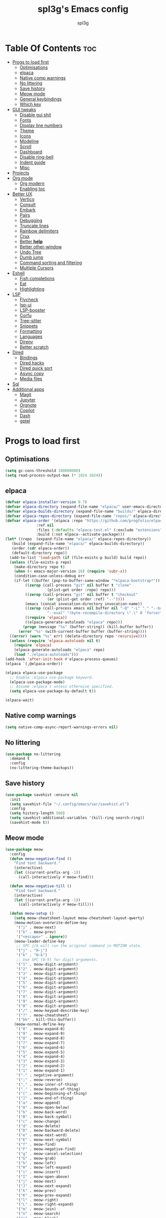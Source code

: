 #+Title: spl3g's Emacs config
#+AUTHOR: spl3g
#+STARTUP: showeverything
#+OPTIONS: toc:2

* Table Of Contents :toc:
- [[#progs-to-load-first][Progs to load first]]
  - [[#optimisations][Optimisations]]
  - [[#elpaca][elpaca]]
  - [[#native-comp-warnings][Native comp warnings]]
  - [[#no-littering][No littering]]
  - [[#save-history][Save history]]
  - [[#meow-mode][Meow mode]]
  - [[#general-keybindings][General keybindings]]
  - [[#which-key][Which key]]
- [[#gui-tweaks][GUI tweaks]]
  - [[#disable-gui-shit][Disable gui shit]]
  - [[#fonts][Fonts]]
  - [[#display-line-numbers][Display line numbers]]
  - [[#theme][Theme]]
  - [[#icons][Icons]]
  - [[#modeline][Modeline]]
  - [[#scroll][Scroll]]
  - [[#dashboard][Dashboard]]
  - [[#disable-ring-bell][Disable ring-bell]]
  - [[#indent-guide][Indent guide]]
  - [[#misc][Misc]]
- [[#projects][Projects]]
- [[#org-mode][Org mode]]
  - [[#org-modern][Org modern]]
  - [[#enabling-toc][Enabling toc]]
- [[#better-ux][Better UX]]
  - [[#vertico][Vertico]]
  - [[#consult][Consult]]
  - [[#embark][Embark]]
  - [[#pairs][Pairs]]
  - [[#debugging][Debugging]]
  - [[#truncate-lines][Truncate lines]]
  - [[#rainbow-delimiters][Rainbow delimiters]]
  - [[#crux][Crux]]
  - [[#better-help][Better *help*]]
  - [[#better-other-window][Better other-window]]
  - [[#undo-tree][Undo Tree]]
  - [[#dumb-jump][Dumb jump]]
  - [[#command-sorting-and-filtering][Command sorting and filtering]]
  - [[#multiple-cursors][Multiple Cursors]]
- [[#eshell][Eshell]]
  - [[#fish-completions][Fish completions]]
  - [[#eat][Eat]]
  - [[#highlighting][Highlighting]]
- [[#lsp][LSP]]
  - [[#flycheck][Flycheck]]
  - [[#lsp-ui][lsp-ui]]
  - [[#lsp-booster][LSP-booster]]
  - [[#corfu][Corfu]]
  - [[#tree-sitter][Tree-sitter]]
  - [[#snippets][Snippets]]
  - [[#formatting][Formatting]]
  - [[#languages][Languages]]
  - [[#direnv][Direnv]]
  - [[#better-scratch][Better scratch]]
- [[#dired][Dired]]
  - [[#bindings][Bindings]]
  - [[#dired-hacks][Dired hacks]]
  - [[#dired-quick-sort][Dired quick sort]]
  - [[#async-copy][Async copy]]
  - [[#media-files][Media files]]
- [[#sql][Sql]]
- [[#additional-apps][Additional apps]]
  - [[#magit][Magit]]
  - [[#jupyter][Jupyter]]
  - [[#orgnote][Orgnote]]
  - [[#copilot][Copilot]]
  - [[#dash][Dash]]
  - [[#gptel][gptel]]

* Progs to load first
** Optimisations
#+begin_src emacs-lisp
  (setq gc-cons-threshold 100000000)
  (setq read-process-output-max (* 1024 1024))
#+end_src
** elpaca
#+begin_src emacs-lisp
  (defvar elpaca-installer-version 0.7)
  (defvar elpaca-directory (expand-file-name "elpaca/" user-emacs-directory))
  (defvar elpaca-builds-directory (expand-file-name "builds/" elpaca-directory))
  (defvar elpaca-repos-directory (expand-file-name "repos/" elpaca-directory))
  (defvar elpaca-order '(elpaca :repo "https://github.com/progfolio/elpaca.git"
				:ref nil
				:files (:defaults "elpaca-test.el" (:exclude "extensions"))
				:build (:not elpaca--activate-package)))
  (let* ((repo  (expand-file-name "elpaca/" elpaca-repos-directory))
	 (build (expand-file-name "elpaca/" elpaca-builds-directory))
	 (order (cdr elpaca-order))
	 (default-directory repo))
    (add-to-list 'load-path (if (file-exists-p build) build repo))
    (unless (file-exists-p repo)
      (make-directory repo t)
      (when (< emacs-major-version 28) (require 'subr-x))
      (condition-case-unless-debug err
	  (if-let ((buffer (pop-to-buffer-same-window "*elpaca-bootstrap*"))
		   ((zerop (call-process "git" nil buffer t "clone"
					 (plist-get order :repo) repo)))
		   ((zerop (call-process "git" nil buffer t "checkout"
					 (or (plist-get order :ref) "--"))))
		   (emacs (concat invocation-directory invocation-name))
		   ((zerop (call-process emacs nil buffer nil "-Q" "-L" "." "--batch"
					 "--eval" "(byte-recompile-directory \".\" 0 'force)")))
		   ((require 'elpaca))
		   ((elpaca-generate-autoloads "elpaca" repo)))
	      (progn (message "%s" (buffer-string)) (kill-buffer buffer))
	    (error "%s" (with-current-buffer buffer (buffer-string))))
	((error) (warn "%s" err) (delete-directory repo 'recursive))))
    (unless (require 'elpaca-autoloads nil t)
      (require 'elpaca)
      (elpaca-generate-autoloads "elpaca" repo)
      (load "./elpaca-autoloads")))
  (add-hook 'after-init-hook #'elpaca-process-queues)
  (elpaca `(,@elpaca-order))

  (elpaca elpaca-use-package
    ;; Enable :elpaca use-package keyword.
    (elpaca-use-package-mode)
    ;; Assume :elpaca t unless otherwise specified.
    (setq elpaca-use-package-by-default t))

  (elpaca-wait)
#+end_src
** Native comp warnings
#+begin_src emacs-lisp
 (setq native-comp-async-report-warnings-errors nil)
#+end_src
** No littering
#+begin_src emacs-lisp
  (use-package no-littering
    :demand t
    :config
    (no-littering-theme-backups))
#+end_src
** Save history
#+begin_src emacs-lisp
  (use-package savehist :ensure nil
    :init
    (setq savehist-file "~/.config/emacs/var/savehist.el")
    :config
    (setq history-length 500)
    (setq savehist-additional-variables '(kill-ring search-ring))
    (savehist-mode t))
#+end_src
** Meow mode
#+begin_src emacs-lisp
  (use-package meow
    :config
    (defun meow-negative-find ()
      "Find text backward."
      (interactive)
      (let ((current-prefix-arg -1))
        (call-interactively #'meow-find)))

    (defun meow-negative-till ()
      "Find text backward."
      (interactive)
      (let ((current-prefix-arg -1))
        (call-interactively #'meow-till)))

    (defun meow-setup ()
      (setq meow-cheatsheet-layout meow-cheatsheet-layout-qwerty)
      (meow-motion-overwrite-define-key
       '("j" . meow-next)
       '("k" . meow-prev)
       '("<escape>" . ignore))
      (meow-leader-define-key
       ;; SPC j/k will run the original command in MOTION state.
       '("j" . "H-j")
       '("k" . "H-k")
       ;; Use SPC (0-9) for digit arguments.
       '("1" . meow-digit-argument)
       '("2" . meow-digit-argument)
       '("3" . meow-digit-argument)
       '("4" . meow-digit-argument)
       '("5" . meow-digit-argument)
       '("6" . meow-digit-argument)
       '("7" . meow-digit-argument)
       '("8" . meow-digit-argument)
       '("9" . meow-digit-argument)
       '("0" . meow-digit-argument)
       '("/" . meow-keypad-describe-key)
       '("?" . meow-cheatsheet)
       '("bk" . kill-this-buffer))
      (meow-normal-define-key
       '("0" . meow-expand-0)
       '("9" . meow-expand-9)
       '("8" . meow-expand-8)
       '("7" . meow-expand-7)
       '("6" . meow-expand-6)
       '("5" . meow-expand-5)
       '("4" . meow-expand-4)
       '("3" . meow-expand-3)
       '("2" . meow-expand-2)
       '("1" . meow-expand-1)
       '("-" . negative-argument)
       '(";" . meow-reverse)
       '("," . meow-inner-of-thing)
       '("." . meow-bounds-of-thing)
       '("[" . meow-beginning-of-thing)
       '("]" . meow-end-of-thing)
       '("a" . meow-append)
       '("A" . meow-open-below)
       '("b" . meow-back-word)
       '("B" . meow-back-symbol)
       '("c" . meow-change)
       '("d" . meow-delete)
       '("D" . meow-backward-delete)
       '("e" . meow-next-word)
       '("E" . meow-next-symbol)
       '("f" . meow-find)
       '("F" . meow-negative-find)
       '("g" . meow-cancel-selection)
       '("G" . meow-grab)
       '("h" . meow-left)
       '("H" . meow-left-expand)
       '("i" . meow-insert)
       '("I" . meow-open-above)
       '("j" . meow-next)
       '("J" . meow-next-expand)
       '("k" . meow-prev)
       '("K" . meow-prev-expand)
       '("l" . meow-right)
       '("L" . meow-right-expand)
       '("m" . meow-join)
       '("n" . meow-search)
       '("o" . meow-block)
       '("O" . meow-to-block)
       '("p" . meow-yank)
       '("q" . meow-quit)
       '("Q" . meow-goto-line)
       '("r" . meow-replace)
       '("R" . meow-swap-grab)
       '("s" . meow-kill)
       '("t" . meow-till)
       '("T" . meow-negative-till)
       '("u" . meow-undo)
       '("U" . meow-undo-in-selection)
       '("v" . meow-visit)
       '("w" . meow-mark-word)
       '("W" . meow-mark-symbol)
       '("x" . meow-line)
       '("X" . meow-goto-line)
       '("y" . meow-save)
       '("Y" . meow-sync-grab)
       '("z" . meow-pop-selection)
       '("'" . repeat)
       '("<escape>" . ignore)))
    (meow-setup)
    (meow-global-mode 1))
#+end_src
** General keybindings
#+begin_src emacs-lisp
  (use-package general
    :demand t
    :config
    ;; SPC as the global leader key
    (general-create-definer spl3g/leader-keys
      :prefix "C-c")

    (spl3g/leader-keys
      ;; Buffers
      "b" '(:ignore t :wk "Buffer")
      "bi" '(ibuffer :wk "ibuffer")
      "bk" '(kill-this-buffer :wk "Kill this buffer")
      "bn" '(next-buffer :wk "Next buffer")
      "bp" '(previous-buffer :wk "Previous buffer")
      "br" '(revert-buffer :wk "Reload buffer")
      "." '(find-file :wk "Find file")
      ;; Splits
      "w" '(:ignore t :wk "Splits")
      "wv" '(split-window-right :wk "Split vertical")
      "ws" '(split-window-below :wk "Split")
      "ww" '(other-window :wk "Cycle throug windows")
      "wc" '(delete-window :wk "Close window")
      "wd" '(delete-window :wk "Close window")
      "wl" '(windmove-right :wk "")
      "wj" '(windmove-down :wk "")
      "wk" '(windmove-up :wk "")
      "wh" '(windmove-left :wk "")
      "wo" '(delete-other-windows :wk "")
      ;; Files
      "f" '(:ignore t :wk "Files")
      "fc" '((lambda () (interactive) (find-file "~/.config/emacs/config.org")) :wk "Edit emacs config")
      "fu" '(crux-sudo-edit :wk "Sudo edit file")
      ;; Compilation
      "r" '(recompile :wk "Recompile")))
  (elpaca-wait)
#+end_src
** Which key
#+begin_src emacs-lisp
  (use-package which-key
    :init
    (which-key-mode))
#+end_src
* GUI tweaks
** Disable gui shit
#+begin_src emacs-lisp
  (defun spl3g/disable-scroll-bars (frame)
    (modify-frame-parameters frame
                             '((vertical-scroll-bars . nil)
                               (horizontal-scroll-bars . nil))))
  (add-hook 'after-make-frame-functions 'spl3g/disable-scroll-bars)
#+end_src
** Fonts
#+begin_src emacs-lisp
  (setq default-frame-alist '((font . "Sauce Code Pro Nerd Font")))
  (set-face-attribute 'default nil
		      :font "SauceCodePro Nerd Font"
		      :height 110
		      :weight 'medium)
  (set-face-attribute 'fixed-pitch nil
		      :font "SauceCodePro Nerd Font"
		      :height 110
		      :weight 'medium)
  (set-face-attribute 'variable-pitch nil
		      :font "Rubik"
		      :height 110
		      :weight 'medium)
  (set-face-attribute 'font-lock-comment-face nil
		      :slant 'italic)
  (set-face-attribute 'font-lock-keyword-face nil
		      :weight 'bold)
#+end_src
** Display line numbers
#+begin_src emacs-lisp
(add-hook 'prog-mode-hook 'display-line-numbers-mode)
(visual-line-mode 1)
#+end_src

** Theme
#+begin_src emacs-lisp
  ;; (use-package catppuccin-theme
  ;;   :config
  ;;   ;; (setq catppuccin-flavor 'macchiato)
  ;;   (load-theme 'catppuccin t))
  ;; (use-package monokai-pro-theme
  ;;   :config
  ;;   (load-theme 'monokai-pro-octagon t))
#+end_src
** Icons
#+begin_src emacs-lisp
  (use-package all-the-icons
    :ensure t
    :if (display-graphic-p))
#+end_src
** Modeline
#+begin_src emacs-lisp
  (defvar after-load-theme-hook nil
    "Hook run after a color theme is loaded using `load-theme'.")
  (defadvice load-theme (after run-after-load-theme-hook activate)
    "Run `after-load-theme-hook'."
    (run-hooks 'after-load-theme-hook))

  (defadvice consult-theme (after run-after-load-theme-hook activate)
    "Run `after-load-theme-hook'."
    (run-hooks 'after-load-theme-hook))

  (defun widen-mode-line ()
    "Widen the mode-line."
    (interactive)
    (set-face-attribute 'mode-line nil
			:inherit 'mode-line
			:box '(:line-width 8 :style flat-button))
    (set-face-attribute 'mode-line-inactive nil
			:inherit 'mode-line-inactive
			:box '(:line-width 8 :style flat-button)))
  
  (add-hook 'after-load-theme-hook 'widen-mode-line)

  (use-package mood-line
    ;; Enable mood-line
    :config
    (mood-line-mode)
    :custom
    (mood-line-segment-modal-meow-state-alist
     '((normal "N" . mood-line-meow-normal)
       (insert "I" . mood-line-meow-insert)
       (keypad "K" . mood-line-meow-keypad)
       (beacon "B" . mood-line-meow-beacon)
       (motion "M" . mood-line-meow-motion)))
    (mood-line-glyph-alist mood-line-glyphs-fira-code)
    :custom-face
    (mood-line-meow-beacon ((t (:inherit 'font-lock-function-name-face :weight bold))))
    (mood-line-meow-insert ((t (:inherit 'font-lock-string-face :weight bold))))
    (mood-line-meow-keypad ((t (:inherit 'font-lock-keyword-face :weight bold))))
    (mood-line-meow-motion ((t (:inherit 'font-lock-constant-face :weight bold))))
    (mood-line-meow-normal ((t (:inherit 'font-lock-variable-use-face :weight bold)))))
#+end_src
** Scroll
#+begin_src emacs-lisp
  (setq scroll-margin 5
        scroll-conservatively 101
        mouse-wheel-progressive-speed nil)
#+end_src

** Dashboard
#+begin_src emacs-lisp
      (use-package dashboard
        :init
        (dashboard-setup-startup-hook)
        :config
        (setq initial-buffer-choice (lambda () (get-buffer-create "*dashboard*")))
        (setq dashboard-banner-logo-title "Yep, it's emacs, not vim")
        (setq dashboard-startup-banner 'official)
        (setq dashboard-center-content t)
        (setq dashboard-items '((projects . 5)
                                (recents . 5)
                                (bookmarks . 5)
                                (registers . 5))))
#+end_src
** Disable ring-bell
#+begin_src emacs-lisp
  (setq ring-bell-function 'ignore)
#+end_src
** Indent guide
#+begin_src emacs-lisp
  (use-package indent-guide
    :hook (prog-mode . indent-guide-mode))
#+end_src
** Misc
#+begin_src emacs-lisp
  (setq window-resize-pixelwise t)
  (setq frame-resize-pixelwise t)
  (save-place-mode t)
  (defalias 'yes-or-no #'y-or-n-p)
#+end_src
* Projects
#+begin_src emacs-lisp
  (use-package projectile
    :init
    (projectile-mode)
    :config
    (define-key projectile-mode-map (kbd "C-c p") 'projectile-command-map))
#+end_src
* Org mode
#+begin_src emacs-lisp
  (add-hook 'org-mode-hook 'org-indent-mode)
  (require 'org-tempo)
  (use-package org-mode :ensure nil
    :mode "\\.org\\'")
#+end_src
** Org modern
#+begin_src emacs-lisp
  (use-package org-modern
    :ghook 'org-mode-hook)
#+end_src
** Enabling toc
#+begin_src emacs-lisp
  (use-package toc-org
    :ghook 'org-mode-hook)
#+end_src
* Better UX
** Vertico
#+begin_src emacs-lisp
  (use-package vertico
    :init
    (vertico-mode)
    :general
    (:keymaps 'vertico-map
              "M-j" 'vertico-next
              "M-k" 'vertico-previous
              "RET" 'vertico-directory-enter
              "DEL" 'vertico-directory-delete-char
              "M-DEL" 'vertico-directory-delete-word))
  
  (use-package emacs :ensure nil
    :init
    ;; Add prompt indicator to `completing-read-multiple'.
    ;; We display [CRM<separator>], e.g., [CRM,] if the separator is a comma.
    (defun crm-indicator (args)
      (cons (format "[CRM%s] %s"
                    (replace-regexp-in-string
                     "\\`\\[.*?]\\*\\|\\[.*?]\\*\\'" ""
                     crm-separator)
                    (car args))
            (cdr args)))
    (advice-add #'completing-read-multiple :filter-args #'crm-indicator)

    ;; Do not allow the cursor in the minibuffer prompt
    (setq minibuffer-prompt-properties
          '(read-only t cursor-intangible t face minibuffer-prompt))
    (add-hook 'minibuffer-setup-hook #'cursor-intangible-mode)

    ;; Emacs 28: Hide commands in M-x which do not work in the current mode.
    ;; Vertico commands are hidden in normal buffers.
    ;; (setq read-extended-command-predicate
    ;;       #'command-completion-default-include-p)

    ;; Enable recursive minibuffers
    (setq enable-recursive-minibuffers t))
#+end_src
*** Ordeless
#+begin_src emacs-lisp
  (use-package orderless)
#+end_src
*** Marginalia
#+begin_src emacs-lisp
  (use-package marginalia
    :bind (:map minibuffer-local-map
                ("M-A" . marginalia-cycle))
    :init
    (marginalia-mode))
#+end_src
** Consult
#+begin_src emacs-lisp
  (use-package consult
    :general
    ;; my binds
    (:prefix "C-c"
             "f r" 'consult-recent-file
             "," 'consult-buffer)

    ;; general
    (:prefix "C-c"
             "k" 'consult-kmacro
             "m" 'consult-man
             "i" 'consult-info)

    ;; one lonely command that i dont use
    (:prefix "C-x"
             "M-:" 'consult-complex-command)

    ;; 'registers' and pop
    ("M-#" 'consult-register-load
     "M-'" 'consult-register-store
     "M-y" 'consult-yank-pop)

    ;; 'goto'
    (:prefix "M-g"
             "" '(:ignore t :wk "consult goto")
             "c" 'consult-compile-error
             "f" 'consult-goto-line
             "M-g" 'consult-goto-line
             "o" 'consult-outline)

    ;; 'search'
    (:prefix "M-s"
             "" '(:ignore t :wk "consult search")
             "d" 'consult-fd
             "r" 'consult-ripgrep
             "g" 'consult-git-grep
             "l" 'consult-line
             "L" 'consult-line-multi
             "k" 'consult-keep-lines
             "u" 'consult-focus-lines
             "e" 'consult-isearch-history)

    ;; Isearch
    (:prefix "M-s" :keymaps 'isearch-mode-map
             "e" 'consult-isearch-history
             "l" 'consult-line
             "L" 'consult-line-multi)
    (:keymaps 'isearch-mode-map
              "M-e" 'consult-isearch-history
              "M-r" 'consult-history)

    ;; Minibuffer history
    (:keymaps 'minibufer-local-map
              "M-s" 'consult-history
              "M-r" 'consult-history)
    :hook
    (completion-list-mode . consult-preview-at-point-mode)
    (eshell-mode . (lambda ()
                     (keymap-set eshell-mode-map "M-h" 'consult-history)))

    :init
    (setq register-preview-delay 0
          register-preview-function #'consult-register-format)

    (advice-add #'register-preview :override #'consult-register-window)

    :config
    (consult-customize
     consult-theme :preview-key '(:debounce 0.2 any)
     consult-ripgrep consult-git-grep consult-grep
     consult-bookmark consult-recent-file consult-xref
     consult--source-bookmark consult--source-file-register
     consult--source-recent-file consult--source-project-recent-file
     ;; :preview-key "M-."
     :preview-key '(:debounce 0.4 any))
    (setq consult-narrow-key "C-+"))

#+end_src
*** Consult-lsp
#+begin_src emacs-lisp
  (use-package consult-lsp
    :after consult lsp
    :general
    (:keymaps 'lsp-mode-map :prefix "M-g"
              "f" 'consult-lsp-diagnostics
              "s" 'consult-lsp-symbols
              "S" 'consult-lsp-file-symbols))
#+end_src
*** Consult-dir
#+begin_src emacs-lisp
  (use-package consult-dir
    :ensure t
    :general
    (:prefix "C-x" :keymaps 'vertico-map
             "C-d" '('consult-dir :keymaps nil)
             "C-d" 'consult-dir
             "C-j" 'consult-dir-jump-file))
#+end_src
** Embark
#+begin_src emacs-lisp
  (use-package embark
    :ensure t

    :bind
    (("C-." . embark-act)         ;; pick some comfortable binding
     ("C-;" . embark-dwim)        ;; good alternative: M-.
     ("C-h B" . embark-bindings)) ;; alternative for `describe-bindings'

    :init

    ;; Optionally replace the key help with a completing-read interface
    (setq prefix-help-command #'embark-prefix-help-command)

    ;; Show the Embark target at point via Eldoc. You may adjust the
    ;; Eldoc strategy, if you want to see the documentation from
    ;; multiple providers. Beware that using this can be a little
    ;; jarring since the message shown in the minibuffer can be more
    ;; than one line, causing the modeline to move up and down:

    ;; (add-hook 'eldoc-documentation-functions #'embark-eldoc-first-target)
    ;; (setq eldoc-documentation-strategy #'eldoc-documentation-compose-eagerly)

    :config

    ;; Hide the mode line of the Embark live/completions buffers
    (add-to-list 'display-buffer-alist
                 '("\\`\\*Embark Collect \\(Live\\|Completions\\)\\*"
                   nil
                   (window-parameters (mode-line-format . none)))))

  ;; Consult users will also want the embark-consult package.
  (use-package embark-consult
    :ensure t ; only need to install it, embark loads it after consult if found
    :hook config.el
    (embark-collect-mode . consult-preview-at-point-mode))
#+end_src
** Pairs
#+begin_src emacs-lisp
  (electric-pair-mode t)
  (defun my/disable-puni-in-minibuffer ()
    "Disable `puni-mode' in minibuffer unless when eval-expression"
    (unless (eq this-command 'eval-expression)
      (puni-disable-puni-mode)))
#+end_src
** Debugging
#+begin_src emacs-lisp
  (use-package jsonrpc)
  (use-package dape
    :after jsonrpc
    :config
    (setq dape-cwd-fn 'projectile-project-root))
#+end_src
** Truncate lines
#+begin_src emacs-lisp
  (global-visual-line-mode t)
#+end_src
** Rainbow delimiters
#+begin_src emacs-lisp
  (use-package rainbow-delimiters
    :hook (prog-mode . rainbow-delimiters-mode))
#+end_src
** Crux
#+begin_src emacs-lisp
  (use-package crux
    :bind (("C-c o t" . crux-visit-shell-buffer)))
#+end_src
** Better *help*
#+begin_src emacs-lisp
  (use-package helpful
    :bind (("C-h f" . helpful-callable)
           ("C-h v" . helpful-variable)
           ("C-h k" . helpful-key)
           ("C-h x" . helpful-command)
           ("C-c C-d" . helpful-at-point)
           ("C-h F" . helpful-function)))
#+end_src
** Better other-window
#+begin_src emacs-lisp
  (use-package ace-window
    :bind (("C-x o" . ace-window)
           ("C-c w w" . ace-window)))
#+end_src
** Undo Tree
#+begin_src emacs-lisp
  (use-package undo-tree
    :config
    (global-undo-tree-mode))
#+end_src
** Dumb jump
#+begin_src emacs-lisp
  (use-package dumb-jump
    :config
    (add-hook 'xref-backend-functions #'dumb-jump-xref-activate))
#+end_src
** Command sorting and filtering
#+begin_src emacs-lisp
  (use-package prescient
    :config
    (prescient-persist-mode)
    :custom-face
    (prescient-primary-highlight ((t (:inherit 'orderless-match-face-0)))))
    (use-package corfu-prescient
      :after corfu
      :config
      (corfu-prescient-mode))
    (use-package vertico-prescient
      :after vertico
      :config

      (vertico-prescient-mode))
#+end_src
** Multiple Cursors
#+begin_src emacs-lisp 
  (use-package multiple-cursors
    :config
    (global-set-key (kbd "C-S-c C-S-c") 'mc/edit-lines)
    (global-set-key (kbd "C->") 'mc/mark-next-like-this)
    (global-set-key (kbd "C-<") 'mc/mark-previous-like-this)
    (global-set-key (kbd "C-c C-<") 'mc/mark-all-like-this))
#+end_src
* Eshell
#+begin_src emacs-lisp
      (add-hook 'eshell-mode-hook
                (lambda ()
                  (setq-local corfu-auto nil)
                  (corfu-mode)))
      (add-to-list 'display-buffer-alist
                   '("*eshell*"
                     (display-buffer-reuse-window display-buffer-at-bottom)
                     (window-height . 0.35)))
      (add-hook 'eshell-exec-hook (lambda (p)
                                    (buffer-disable-undo)))
      (add-hook 'eshell-kill-hook (lambda (p s)
                                    (buffer-enable-undo)))
#+end_src
** Fish completions
#+begin_src emacs-lisp
  (use-package fish-completion
    :hook (eshell-mode . fish-completion-mode))
#+end_src
** Eat
#+begin_src emacs-lisp
  (use-package eat
    :hook (eshell-mode . eat-eshell-mode)
    :custom
    (eat-enable-auto-line-mode t))
#+end_src
** Highlighting
#+begin_src emacs-lisp
  (use-package eshell-syntax-highlighting
    :config
    (eshell-syntax-highlighting-global-mode 1))
#+end_src
* LSP
#+begin_src emacs-lisp
  (use-package lsp-mode
    :custom
    (lsp-completion-provider :none)
    (lsp-enable-suggest-server-download nil)
    (lsp-keymap-prefix "C-c s")
    :init
    (defun lsp-mode-setup-completion ()
      (setf (alist-get 'styles (alist-get 'lsp-capf completion-category-defaults))
            '(orderless)))

    :hook
    (lsp-completion-mode . lsp-mode-setup-completion)
    (prog-mode . lsp-mode))
#+end_src
** Flycheck
#+begin_src emacs-lisp
  (use-package flycheck
    :init
    (global-flycheck-mode)
    :config
    (add-to-list 'display-buffer-alist
		 '("\\*Flycheck"
		   (display-buffer-reuse-window display-buffer-at-bottom)
		   (reusable-frames . visible)
		   (window-height . 0.35))))
#+end_src
** lsp-ui
#+begin_src emacs-lisp
  (use-package lsp-ui
    :custom
    (lsp-ui-doc-show-with-mouse nil))
#+end_src
** LSP-booster
#+begin_src emacs-lisp
  (defun lsp-booster--advice-json-parse (old-fn &rest args)
    "Try to parse bytecode instead of json."
    (or
     (when (equal (following-char) ?#)
       (let ((bytecode (read (current-buffer))))
	 (when (byte-code-function-p bytecode)
	   (funcall bytecode))))
     (apply old-fn args)))
  (advice-add (if (progn (require 'json)
			 (fboundp 'json-parse-buffer))
		  'json-parse-buffer
		'json-read)
	      :around
	      #'lsp-booster--advice-json-parse)

  (defun lsp-booster--advice-final-command (old-fn cmd &optional test?)
    "Prepend emacs-lsp-booster command to lsp CMD."
    (let ((orig-result (funcall old-fn cmd test?)))
      (if (and (not test?)                             ;; for check lsp-server-present?
	       (not (file-remote-p default-directory)) ;; see lsp-resolve-final-command, it would add extra shell wrapper
	       lsp-use-plists
	       (not (functionp 'json-rpc-connection))  ;; native json-rpc
	       (executable-find "emacs-lsp-booster"))
	  (progn
	    (message "Using emacs-lsp-booster for %s!" orig-result)
	    (cons "emacs-lsp-booster" orig-result))
	orig-result)))
  (advice-add 'lsp-resolve-final-command :around #'lsp-booster--advice-final-command)
#+end_src
** Corfu
#+begin_src emacs-lisp
  (use-package corfu
    :bind (:map corfu-map
		("M-j" . corfu-next)
		("M-k" . corfu-previous))
    :custom
    (corfu-preselect 'prompt)
    (corfu-auto t)
    (corfu-popupinfo-delay 0.5)
    (corfu-auto-delay 0.1)
    (corfu-auto-prefix 2)
    (corfu-count 16)
    (corfu-max-width 120)
    (corfu-scroll-margin 4)
    (corfu-on-exact-match nil)
    (tab-always-indent 'complete)
    :init
    (global-corfu-mode)
    (corfu-popupinfo-mode))

#+end_src
*** Cape
#+begin_src emacs-lisp
  (use-package cape
    :custom
    (dabbrev-ignored-buffer-modes '(archive-mode image-mode eshell-mode))
    :config
    (advice-add #'lsp-completion-at-point :around #'cape-wrap-noninterruptible)
    (advice-add #'lsp-completion-at-point :around #'cape-wrap-nonexclusive)
    (add-to-list 'completion-at-point-functions #'cape-dabbrev)
    (add-to-list 'completion-at-point-functions #'cape-file)
    (add-to-list 'completion-at-point-functions #'cape-elisp-block))
#+end_src
** Tree-sitter
#+begin_src emacs-lisp
  (use-package treesit-auto
    :custom
    (treesit-auto-install 'prompt)
    :config
    (treesit-auto-add-to-auto-mode-alist 'all)
    (global-treesit-auto-mode))
#+end_src
*** Additional langs
#+begin_src emacs-lisp
  (use-package tree-sitter-langs) 
#+end_src
** Snippets
#+begin_src emacs-lisp
  (use-package tempel
   :general (:keymaps 'tempel-map
                       "M-TAB" 'tempel-next)
    :custom
    (tempel-trigger-prefix "<")
    :config
    (add-to-list 'completion-at-point-functions #'tempel-complete))
  (use-package tempel-collection
    :ensure t
    :after tempel)
  (use-package yasnippet)
  (use-package yasnippet-snippets
    :after yasnippet)
  (use-package yasnippet-capf
    :config
    (add-to-list 'completion-at-point-functions #'yasnippet-capf))
#+end_src
** Formatting
#+begin_src emacs-lisp
  (use-package apheleia
    :config
    (apheleia-global-mode +1))
#+end_src
** Languages
*** Go
#+begin_src emacs-lisp
  (use-package go-ts-mode
    :ensure nil
    :hook (go-ts-mode . (lambda () (yas-minor-mode-on))))
#+end_src
*** Python
#+begin_src emacs-lisp
  (use-package py-autopep8
    :hook (python-mode . py-autopep8-mode))
  (use-package lsp-pyright)
#+end_src
*** Rust
#+begin_src emacs-lisp
  (use-package rust-mode
    :mode "\\.rs\\'")
  (use-package cargo-mode
    :hook
    (rust-ts-mode . cargo-minor-mode)
    :config
    (setq compilation-scroll-output t))
#+end_src
*** Fish
#+begin_src emacs-lisp
  (use-package fish-mode
    :mode "\\.fish\\'")
#+end_src
*** Nix
#+begin_src emacs-lisp
  (use-package nix-mode
    :mode ("\\.nix\\'" "\\.nix.in\\'"))
  ;; (use-package nix-drv-mode :elpaca nil
  ;;   :ensure nix-mode
  ;;   :mode "\\.drv\\'")
  ;; (use-package nix-shell :elpaca nil
  ;;   :ensure nix-mode
  ;;   :commands (nix-shell-unpack nix-shell-configure nix-shell-build))
  ;; (use-package nix-repl :elpaca nil
  ;;   :ensure nix-mode
#+end_src
*** Web
#+begin_src emacs-lisp
  (use-package web-mode
    :mode
    ("\\.html\\'"
     "\\.phtml\\'"
     "\\.tpl\\.php\\'"
     "\\.[agj]sp\\'"
     "\\.as[cp]x\\'"
     "\\.erb\\'"
     "\\.mustache\\'"
     "\\.djhtml\\'"
     "\\.vue\\'")
    :hook (eb-mode . (lambda () (electric-pair-local-mode -1))))
  (use-package emmet-mode
    :ghook 'web-mode)
#+end_src
*** JavaScript
#+begin_src emacs-lisp
  (defun my/typescript-indent ()
    (setq-local typescript-ts-mode-indent-offset 4)
    (setq-local tab-width 4))
  (add-hook 'typescript-ts-mode-hook 'my/typescript-indent)
#+end_src
*** Odin
#+begin_src emacs-lisp
  (use-package odin-mode
    :ensure (:repo "https://git.sr.ht/~mgmarlow/odin-mode")
    :bind (:map odin-mode-map
		("C-c C-r" . 'odin-run-project)
		("C-c C-c" . 'odin-build-project)
		("C-c C-t" . 'odin-test-project))
    :config
    (add-to-list 'lsp-language-id-configuration '(odin-mode . "odin"))

    (lsp-register-client (make-lsp-client
			  :new-connection (lsp-stdio-connection "ols")
			  :activation-fn (lsp-activate-on "odin")
			  :server-id 'ols)))

#+end_src
*** Gleam
#+begin_src emacs-lisp
    (use-package gleam-ts-mode
      :ensure (:host github :repo "gleam-lang/gleam-mode" :branch "gleam-ts-mode")
      :mode "\\.gleam\\'")
 
  (with-eval-after-load 'lsp-mode
      (add-to-list 'lsp-language-id-configuration '(gleam-ts-mode . "gleam"))

    (lsp-register-client (make-lsp-client
                          :new-connection (lsp-stdio-connection '("glas" "--stdio"))
                          :activation-fn (lsp-activate-on "gleam")
                          :server-id 'glas)))
#+end_src
** Direnv
#+begin_src emacs-lisp
  (use-package direnv
    :config
    (direnv-mode))
#+end_src
** Better scratch
#+begin_src emacs-lisp
  (use-package scratch)
#+end_src
* Dired
** Bindings
#+begin_src emacs-lisp
  (use-package dired :ensure nil
    :ensure nil
    :commands (dired dired-jump)
    :bind (:map dired-mode-map
                ("h" . dired-up-directory)
                ("l" . dired-find-file))
    :custom
    (dired-listing-switches "-hal --group-directories-first")
    (dired-dwim-target t))
#+end_src
** Dired hacks
#+begin_src emacs-lisp
  (use-package dired-ranger
    :bind (:map dired-mode-map
                ("r c" . dired-ranger-copy)
                ("r m" . dired-ranger-move)
                ("r p" . dired-ranger-paste)
                ("\\" . dired-ranger-bookmark)
                ("`" . dired-ranger-bookmark-visit)))
  (use-package dired-narrow
    :bind (:map dired-mode-map
                ("n" . dired-narrow)))
#+end_src
** Dired quick sort
#+begin_src emacs-lisp
  (use-package dired-quick-sort
    :config
    (dired-quick-sort-setup))
#+end_src
** Async copy
#+begin_src emacs-lisp
  (use-package dired-rsync
    :general (:prefix "C-c" :keymaps 'dired-mode-map
		      "C-r" 'dired-rsync
		      "C-x" 'dired-rsync-ent))
#+end_src
** Media files
#+begin_src emacs-lisp
  (use-package ready-player
    :ensure (:host github :repo "xenodium/ready-player"))
#+end_src
* Sql

#+begin_src emacs-lisp
  (use-package sql-indent
    :hook (sql-mode . sqlind-minor-mode))

  (setq sql-connection-alist
	       '(("postgres-sirius"
		  (sql-product 'postgres)
		  (sql-user "sirius_2024")
		  (sql-password "changed")
		  (sql-server "127.0.0.1")
		  (sql-database "postgres")
		  (sql-port 38746))))

  (setq sql-sqlite-program "sqlite3")
#+end_src
* Additional apps
** Magit
#+begin_src emacs-lisp
  (use-package transient :ensure t)
  (use-package magit
    :after transient
    :bind (("C-c o g" . magit)))
#+end_src
** Jupyter
#+begin_src emacs-lisp
  ;; (use-package code-cells)
#+end_src
** Orgnote
#+begin_src emacs-lisp
  (use-package orgnote
    :defer t)
#+end_src
** Copilot
#+begin_src emacs-lisp
  ;; (use-package copilot
  ;;   :elpaca nil (:host github :repo "copilot-emacs/copilot.el" :files ("dist" "*.el"))
  ;;   :hook (python-ts-mode . copilot-mode)
  ;;   :bind ("M-RET" . copilot-accept-completion))
#+end_src
** Dash
#+begin_src emacs-lisp
  (use-package consult-dash
    :general
    ("M-s D" 'consult-dash))
#+end_src
** gptel
#+begin_src emacs-lisp
  (use-package gptel
    :after transient
    :custom
    (gptel-default-mode #'org-mode)
    :config
    (gptel-make-ollama "ollama"
      :host "localhost:11434"
      :stream t
      :models '("llama3:latest"
                "phi3:latest"
                "qwen:7b"
                "qwen:4b"))
    (gptel-make-openai "TogetherAI"
      :host "api.together.xyz"
      :key "cfc62f705be4ee701a498faa8bd65b5a1ab377d47354a0bb90e0d0a230366e8f"
      :stream t
      :models '("meta-llama/Llama-3-70b-chat-hf"
                "codellama/CodeLlama-13b-Instruct-hf"
                "codellama/CodeLlama-34b-Instruct-hf")))
#+end_src
